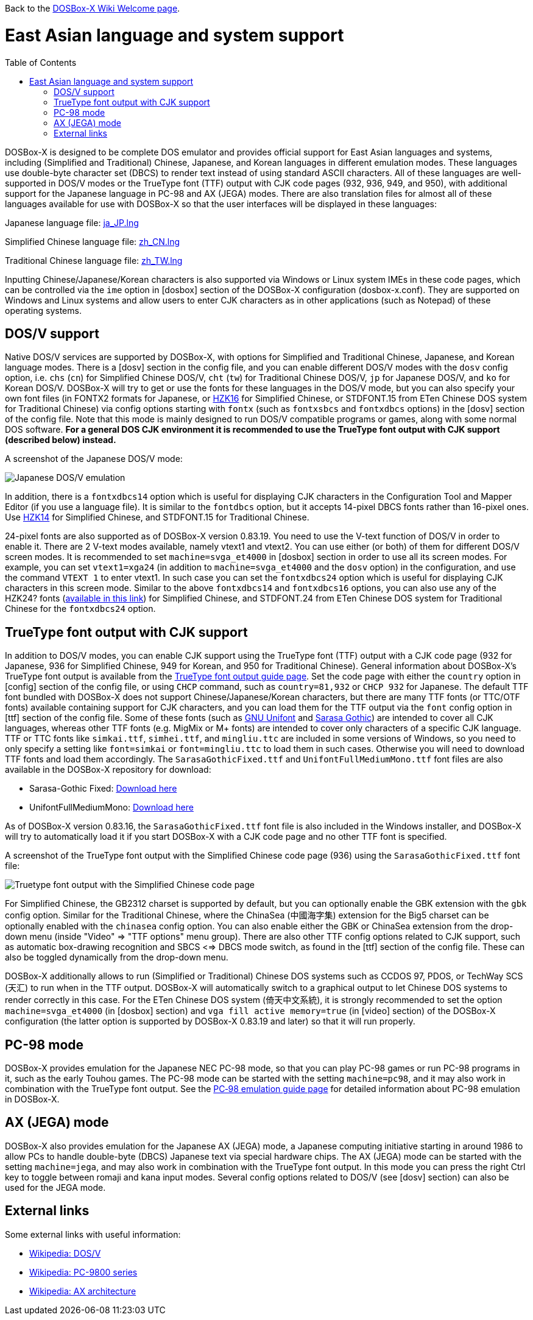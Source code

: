 :toc: macro

ifdef::env-github[:suffixappend:]
ifndef::env-github[:suffixappend:]

Back to the link:Home{suffixappend}[DOSBox-X Wiki Welcome page].

# East Asian language and system support

toc::[]

DOSBox-X is designed to be complete DOS emulator and provides official support for East Asian languages and systems, including (Simplified and Traditional) Chinese, Japanese, and Korean languages in different emulation modes. These languages use double-byte character set (DBCS) to render text instead of using standard ASCII characters. All of these languages are well-supported in DOS/V modes or the TrueType font (TTF) output with CJK code pages (932, 936, 949, and 950), with additional support for the Japanese language in PC-98 and AX (JEGA) modes. There are also translation files for almost all of these languages available for use with DOSBox-X so that the user interfaces will be displayed in these languages:

Japanese language file: link:https://raw.githubusercontent.com/joncampbell123/dosbox-x/master/contrib/translations/ja/ja_JP.lng[ja_JP.lng]

Simplified Chinese language file: link:https://raw.githubusercontent.com/joncampbell123/dosbox-x/master/contrib/translations/zh/zh_CN.lng[zh_CN.lng]

Traditional Chinese language file: link:https://raw.githubusercontent.com/joncampbell123/dosbox-x/master/contrib/translations/zh/zh_TW.lng[zh_TW.lng]

Inputting Chinese/Japanese/Korean characters is also supported via Windows or Linux system IMEs in these code pages, which can be controlled via the ``ime`` option in [dosbox] section of the DOSBox-X configuration (dosbox-x.conf). They are supported on Windows and Linux systems and allow users to enter CJK characters as in other applications (such as Notepad) of these operating systems.

== DOS/V support ==

Native DOS/V services are supported by DOSBox-X, with options for Simplified and Traditional Chinese, Japanese, and Korean language modes. There is a [dosv] section in the config file, and you can enable different DOS/V modes with the ``dosv`` config option, i.e. ``chs`` (``cn``) for Simplified Chinese DOS/V, ``cht`` (``tw``) for Traditional Chinese DOS/V, ``jp`` for Japanese DOS/V, and ``ko`` for Korean DOS/V. DOSBox-X will try to get or use the fonts for these languages in the DOS/V mode, but you can also specify your own font files (in FONTX2 formats for Japanese, or link:https://github.com/aguegu/BitmapFont/blob/master/font/HZK16[HZK16] for Simplified Chinese, or STDFONT.15 from ETen Chinese DOS system for Traditional Chinese) via config options starting with ``fontx`` (such as ``fontxsbcs`` and ``fontxdbcs`` options) in the [dosv] section of the config file. Note that this mode is mainly designed to run DOS/V compatible programs or games, along with some normal DOS software. **For a general DOS CJK environment it is recommended to use the TrueType font output with CJK support (described below) instead.**

A screenshot of the Japanese DOS/V mode:

image::https://user-images.githubusercontent.com/8216923/124234430-036ef700-dae2-11eb-9f22-e744a9bf1e2d.png[Japanese DOS/V emulation]

In addition, there is a ``fontxdbcs14`` option which is useful for displaying CJK characters in the Configuration Tool and Mapper Editor (if you use a language file). It is similar to the ``fontdbcs`` option, but it accepts 14-pixel DBCS fonts rather than 16-pixel ones. Use link:https://github.com/aguegu/BitmapFont/blob/master/font/HZK14[HZK14] for Simplified Chinese, and STDFONT.15 for Traditional Chinese.

24-pixel fonts are also supported as of DOSBox-X version 0.83.19. You need to use the V-text function of DOS/V in order to enable it. There are 2 V-text modes available, namely vtext1 and vtext2. You can use either (or both) of them for different DOS/V screen modes. It is recommended to set ``machine=svga_et4000`` in [dosbox] section in order to use all its screen modes. For example, you can set ``vtext1=xga24`` (in addition to ``machine=svga_et4000`` and the ``dosv`` option) in the configuration, and use the command ``VTEXT 1`` to enter vtext1. In such case you can set the ``fontxdbcs24`` option which is useful for displaying CJK characters in this screen mode. Similar to the above ``fontxdbcs14`` and ``fontxdbcs16`` options, you can also use any of the HZK24? fonts (link:https://github.com/aguegu/BitmapFont/blob/master/font/[available in this link]) for Simplified Chinese, and STDFONT.24 from ETen Chinese DOS system for Traditional Chinese for the ``fontxdbcs24`` option.

== TrueType font output with CJK support ==

In addition to DOS/V modes, you can enable CJK support using the TrueType font (TTF) output with a CJK code page (932 for Japanese, 936 for Simplified Chinese, 949 for Korean, and 950 for Traditional Chinese). General information about DOSBox-X's TrueType font output is available from the link:Guide%3AUsing-TrueType-font-output-in-DOSBox‐X{suffixappend}[TrueType font output guide page]. Set the code page with either the ``country`` option in [config] section of the config file, or using ``CHCP`` command, such as ``country=81,932`` or ``CHCP 932`` for Japanese. The default TTF font bundled with DOSBox-X does not support Chinese/Japanese/Korean characters, but there are many TTF fonts (or TTC/OTF fonts) available containing support for CJK characters, and you can load them for the TTF output via the ``font`` config option in [ttf] section of the config file. Some of these fonts (such as link:https://unifoundry.com/unifont/[GNU Unifont] and link:https://github.com/be5invis/Sarasa-Gothic[Sarasa Gothic]) are intended to cover all CJK languages, whereas other TTF fonts (e.g. MigMix or M+ fonts) are intended to cover only characters of a specific CJK language. TTF or TTC fonts like ``simkai.ttf``, ``simhei.ttf``, and ``mingliu.ttc`` are included in some versions of Windows, so you need to only specify a setting like ``font=simkai`` or ``font=mingliu.ttc`` to load them in such cases. Otherwise you will need to download TTF fonts and load them accordingly. The ``SarasaGothicFixed.ttf`` and ``UnifontFullMediumMono.ttf`` font files are also available in the DOSBox-X repository for download:

* Sarasa-Gothic Fixed: https://github.com/joncampbell123/dosbox-x/blob/master/contrib/fonts/SarasaGothicFixed.ttf?raw=true[Download here]

* UnifontFullMediumMono: https://github.com/joncampbell123/dosbox-x/blob/master/contrib/fonts/UnifontFullMediumMono.ttf?raw=true[Download here]

As of DOSBox-X version 0.83.16, the ``SarasaGothicFixed.ttf`` font file is also included in the Windows installer, and DOSBox-X will try to automatically load it if you start DOSBox-X with a CJK code page and no other TTF font is specified.

A screenshot of the TrueType font output with the Simplified Chinese code page (936) using the ``SarasaGothicFixed.ttf`` font file:

image::https://user-images.githubusercontent.com/8216923/125918507-b0b40979-45c2-4fd1-9ee6-187c198a49c9.png[Truetype font output with the Simplified Chinese code page]

For Simplified Chinese, the GB2312 charset is supported by default, but you can optionally enable the GBK extension with the `gbk` config option. Similar for the Traditional Chinese, where the ChinaSea (中國海字集) extension for the Big5 charset can be optionally enabled with the `chinasea` config option. You can also enable either the GBK or ChinaSea extension from the drop-down menu (inside "Video" => "TTF options" menu group). There are also other TTF config options related to CJK support, such as automatic box-drawing recognition and SBCS <=> DBCS mode switch, as found in the [ttf] section of the config file. These can also be toggled dynamically from the drop-down menu. 

DOSBox-X additionally allows to run (Simplified or Traditional) Chinese DOS systems such as CCDOS 97, PDOS, or TechWay SCS (天汇) to run when in the TTF output. DOSBox-X will automatically switch to a graphical output to let Chinese DOS systems to render correctly in this case. For the ETen Chinese DOS system (倚天中文系統), it is strongly recommended to set the option ``machine=svga_et4000`` (in [dosbox] section) and ``vga fill active memory=true`` (in [video] section) of the DOSBox-X configuration (the latter option is supported by DOSBox-X 0.83.19 and later) so that it will run properly.

== PC-98 mode ==

DOSBox-X provides emulation for the Japanese NEC PC-98 mode, so that you can play PC-98 games or run PC-98 programs in it, such as the early Touhou games. The PC-98 mode can be started with the setting ``machine=pc98``, and it may also work in combination with the TrueType font output. See the link:Guide%3APC‐98-emulation-in-DOSBox‐X{suffixappend}[PC‐98 emulation guide page] for detailed information about PC-98 emulation in DOSBox-X.

== AX (JEGA) mode ==

DOSBox-X also provides emulation for the Japanese AX (JEGA) mode, a Japanese computing initiative starting in around 1986 to allow PCs to handle double-byte (DBCS) Japanese text via special hardware chips. The AX (JEGA) mode can be started with the setting ``machine=jega``, and may also work in combination with the TrueType font output. In this mode you can press the right Ctrl key to toggle between romaji and kana input modes. Several config options related to DOS/V (see [dosv] section) can also be used for the JEGA mode.

## External links
Some external links with useful information:

* link:https://en.wikipedia.org/wiki/DOS/V[Wikipedia: DOS/V]
* link:https://en.wikipedia.org/wiki/PC-9800_series[Wikipedia: PC-9800 series]
* link:https://en.wikipedia.org/wiki/AX_architecture[Wikipedia: AX architecture]
